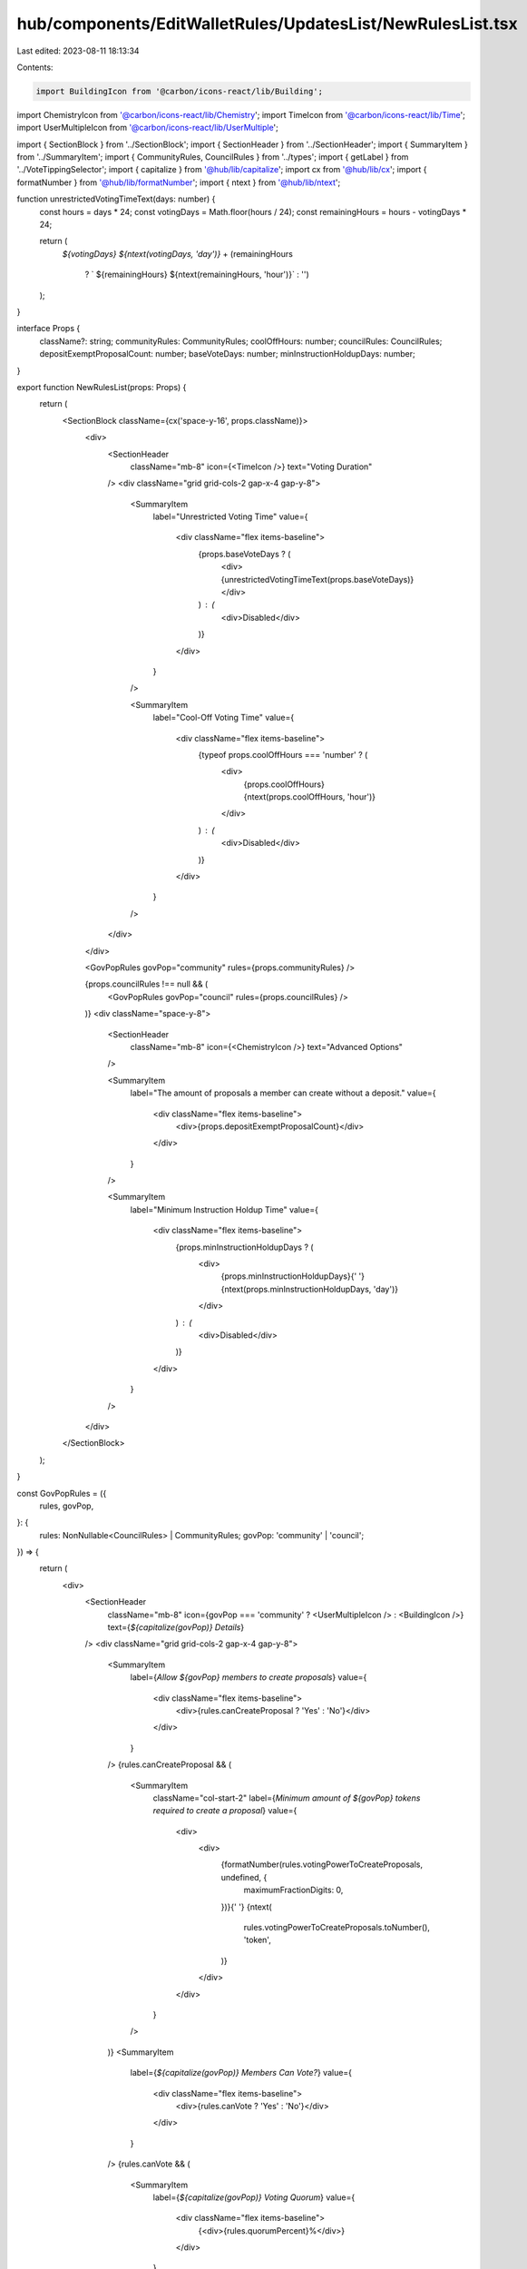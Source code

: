 hub/components/EditWalletRules/UpdatesList/NewRulesList.tsx
===========================================================

Last edited: 2023-08-11 18:13:34

Contents:

.. code-block:: tsx

    import BuildingIcon from '@carbon/icons-react/lib/Building';
import ChemistryIcon from '@carbon/icons-react/lib/Chemistry';
import TimeIcon from '@carbon/icons-react/lib/Time';
import UserMultipleIcon from '@carbon/icons-react/lib/UserMultiple';

import { SectionBlock } from '../SectionBlock';
import { SectionHeader } from '../SectionHeader';
import { SummaryItem } from '../SummaryItem';
import { CommunityRules, CouncilRules } from '../types';
import { getLabel } from '../VoteTippingSelector';
import { capitalize } from '@hub/lib/capitalize';
import cx from '@hub/lib/cx';
import { formatNumber } from '@hub/lib/formatNumber';
import { ntext } from '@hub/lib/ntext';

function unrestrictedVotingTimeText(days: number) {
  const hours = days * 24;
  const votingDays = Math.floor(hours / 24);
  const remainingHours = hours - votingDays * 24;

  return (
    `${votingDays} ${ntext(votingDays, 'day')}` +
    (remainingHours
      ? ` ${remainingHours} ${ntext(remainingHours, 'hour')}`
      : '')
  );
}

interface Props {
  className?: string;
  communityRules: CommunityRules;
  coolOffHours: number;
  councilRules: CouncilRules;
  depositExemptProposalCount: number;
  baseVoteDays: number;
  minInstructionHoldupDays: number;
}

export function NewRulesList(props: Props) {
  return (
    <SectionBlock className={cx('space-y-16', props.className)}>
      <div>
        <SectionHeader
          className="mb-8"
          icon={<TimeIcon />}
          text="Voting Duration"
        />
        <div className="grid grid-cols-2 gap-x-4 gap-y-8">
          <SummaryItem
            label="Unrestricted Voting Time"
            value={
              <div className="flex items-baseline">
                {props.baseVoteDays ? (
                  <div>{unrestrictedVotingTimeText(props.baseVoteDays)}</div>
                ) : (
                  <div>Disabled</div>
                )}
              </div>
            }
          />

          <SummaryItem
            label="Cool-Off Voting Time"
            value={
              <div className="flex items-baseline">
                {typeof props.coolOffHours === 'number' ? (
                  <div>
                    {props.coolOffHours} {ntext(props.coolOffHours, 'hour')}
                  </div>
                ) : (
                  <div>Disabled</div>
                )}
              </div>
            }
          />
        </div>
      </div>

      <GovPopRules govPop="community" rules={props.communityRules} />

      {props.councilRules !== null && (
        <GovPopRules govPop="council" rules={props.councilRules} />
      )}
      <div className="space-y-8">
        <SectionHeader
          className="mb-8"
          icon={<ChemistryIcon />}
          text="Advanced Options"
        />

        <SummaryItem
          label="The amount of proposals a member can create without a deposit."
          value={
            <div className="flex items-baseline">
              <div>{props.depositExemptProposalCount}</div>
            </div>
          }
        />

        <SummaryItem
          label="Minimum Instruction Holdup Time"
          value={
            <div className="flex items-baseline">
              {props.minInstructionHoldupDays ? (
                <div>
                  {props.minInstructionHoldupDays}{' '}
                  {ntext(props.minInstructionHoldupDays, 'day')}
                </div>
              ) : (
                <div>Disabled</div>
              )}
            </div>
          }
        />
      </div>
    </SectionBlock>
  );
}

const GovPopRules = ({
  rules,
  govPop,
}: {
  rules: NonNullable<CouncilRules> | CommunityRules;
  govPop: 'community' | 'council';
}) => {
  return (
    <div>
      <SectionHeader
        className="mb-8"
        icon={govPop === 'community' ? <UserMultipleIcon /> : <BuildingIcon />}
        text={`${capitalize(govPop)} Details`}
      />
      <div className="grid grid-cols-2 gap-x-4 gap-y-8">
        <SummaryItem
          label={`Allow ${govPop} members to create proposals`}
          value={
            <div className="flex items-baseline">
              <div>{rules.canCreateProposal ? 'Yes' : 'No'}</div>
            </div>
          }
        />
        {rules.canCreateProposal && (
          <SummaryItem
            className="col-start-2"
            label={`Minimum amount of ${govPop} tokens required to create a proposal`}
            value={
              <div>
                <div>
                  {formatNumber(rules.votingPowerToCreateProposals, undefined, {
                    maximumFractionDigits: 0,
                  })}{' '}
                  {ntext(
                    rules.votingPowerToCreateProposals.toNumber(),
                    'token',
                  )}
                </div>
              </div>
            }
          />
        )}
        <SummaryItem
          label={`${capitalize(govPop)} Members Can Vote?`}
          value={
            <div className="flex items-baseline">
              <div>{rules.canVote ? 'Yes' : 'No'}</div>
            </div>
          }
        />
        {rules.canVote && (
          <SummaryItem
            label={`${capitalize(govPop)} Voting Quorum`}
            value={
              <div className="flex items-baseline">
                {<div>{rules.quorumPercent}%</div>}
              </div>
            }
          />
        )}
        <SummaryItem
          label={`${capitalize(govPop)} Veto Power over Community Proposals?`}
          value={
            <div className="flex items-baseline">
              <div>{rules.canVeto ? 'Yes' : 'No'}</div>
            </div>
          }
        />
        {rules.canVeto && (
          <SummaryItem
            label={`${capitalize(govPop)} Veto Voting Quorum`}
            value={
              <div className="flex items-baseline">
                <div>{rules.vetoQuorumPercent || 0}%</div>
              </div>
            }
          />
        )}
        <SummaryItem
          label={`${capitalize(govPop)} Vote Tipping`}
          value={
            <div className="flex items-baseline">
              {rules.voteTipping ? (
                <div>{getLabel(rules.voteTipping)}</div>
              ) : (
                <div>Disabled</div>
              )}
            </div>
          }
        />
      </div>
    </div>
  );
};


